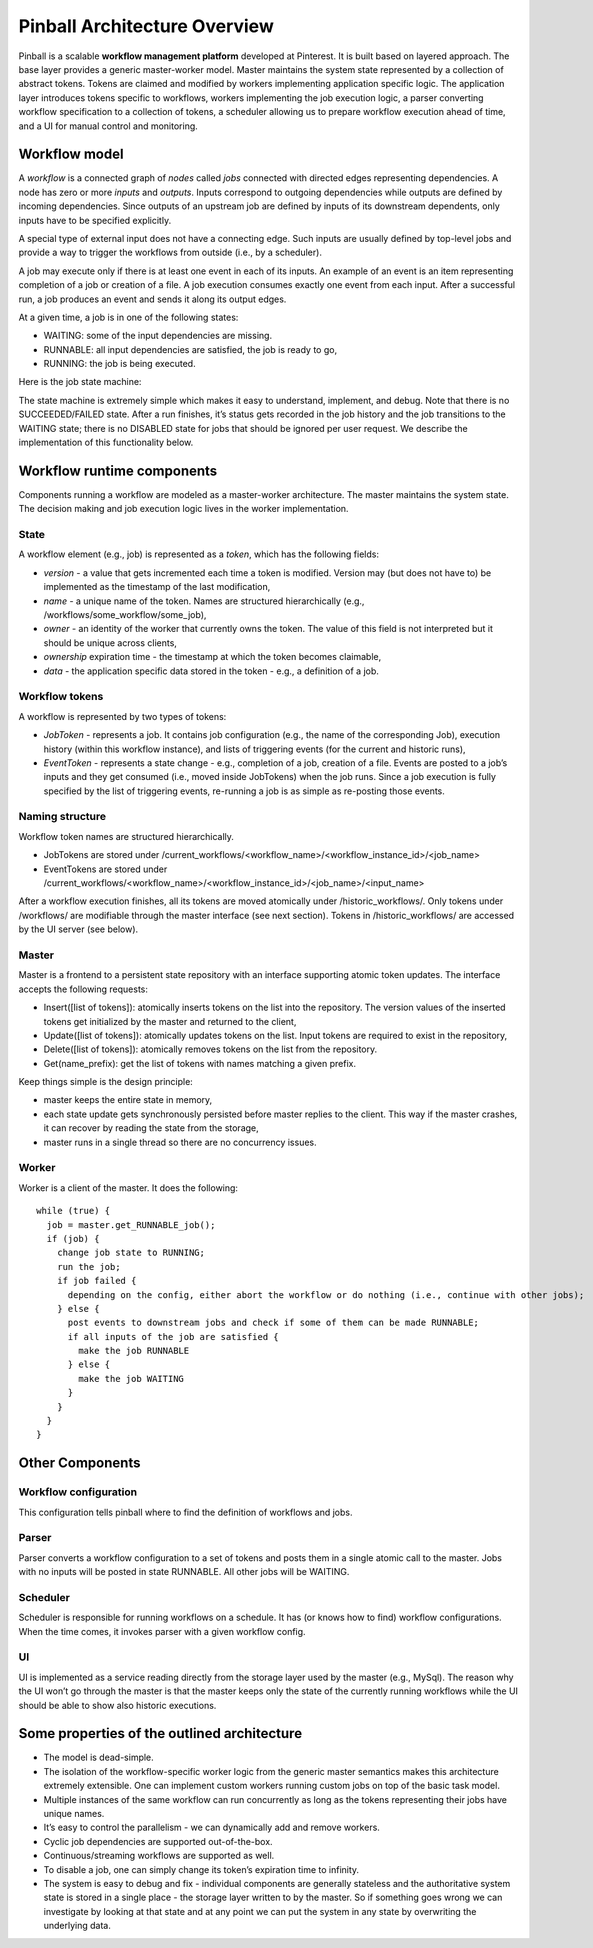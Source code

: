=============================
Pinball Architecture Overview
=============================

Pinball is a scalable **workflow management platform** developed at Pinterest. 
It is built based on layered approach. The base layer provides a generic master-worker model. 
Master maintains the system state represented by a collection of abstract tokens. 
Tokens are claimed and modified by workers implementing application specific logic.
The application layer introduces tokens specific to workflows, workers implementing the job 
execution logic, a parser converting workflow specification to a collection of tokens, a scheduler 
allowing us to prepare workflow execution ahead of time, and a UI for manual control and monitoring.

.. image:: images/pinball_system.png
   :width: 30pt
   :alt: Pinball System

Workflow model
----------------
A *workflow* is a connected graph of *nodes* called *jobs* connected with directed edges representing 
dependencies. A node has zero or more *inputs* and *outputs*. Inputs correspond to outgoing dependencies 
while outputs are defined by incoming dependencies. Since outputs of an upstream job are defined by inputs 
of its downstream dependents, only inputs have to be specified explicitly.

A special type of external input does not have a connecting edge. Such inputs are usually defined by top-level jobs 
and provide a way to trigger the workflows from outside (i.e., by a scheduler).

A job may execute only if there is at least one event in each of its inputs. An example of an event is an item 
representing completion of a job or creation of a file.  A job execution consumes exactly one event from each input. 
After a successful run, a job produces an event and sends it along its output edges.

At a given time, a job is in one of the following states:

* WAITING: some of the input dependencies are missing.
* RUNNABLE: all input dependencies are satisfied, the job is ready to go,
* RUNNING: the job is being executed.

Here is the job state machine:

.. image:: images/job_states.png
   :width: 30pt
   :align: center
   :alt: Job States

The state machine is extremely simple which makes it easy to understand, implement, and debug. Note that there is 
no SUCCEEDED/FAILED state. After a run finishes, it’s status gets recorded in the job history and the job transitions 
to the WAITING state; there is no DISABLED state for jobs that should be ignored per user request. We describe the 
implementation of this functionality below.


Workflow runtime components
---------------------------
Components running a workflow are modeled as a master-worker architecture. 
The master maintains the system state. The decision making and job execution 
logic lives in the worker implementation.

State
~~~~~
A workflow element (e.g., job) is represented as a *token*, which has the following fields:

* *version* - a value that gets incremented each time a token is modified. Version may (but does not have to) be implemented as the timestamp of the last modification,
* *name* - a unique name of the token. Names are structured hierarchically (e.g., /workflows/some_workflow/some_job),
* *owner* - an identity of the worker that currently owns the token. The value of this field is not interpreted but it should be unique across clients,
* *ownership* expiration time - the timestamp at which the token becomes claimable,
* *data* - the application specific data stored in the token - e.g., a definition of a job.

Workflow tokens
~~~~~~~~~~~~~~~
A workflow is represented by two types of tokens:

* *JobToken* - represents a job. It contains job configuration (e.g., the name of the corresponding Job), execution history (within this workflow instance), and lists of triggering events (for the current and historic runs),
* *EventToken* - represents a state change - e.g., completion of a job, creation of a file. Events are posted to a job’s inputs and they get consumed (i.e., moved inside JobTokens) when the job runs. Since a job execution is fully specified by the list of triggering events, re-running a job is as simple as re-posting those events.

Naming structure
~~~~~~~~~~~~~~~~
Workflow token names are structured hierarchically.

* JobTokens are stored under /current_workflows/<workflow_name>/<workflow_instance_id>/<job_name>
* EventTokens are stored under /current_workflows/<workflow_name>/<workflow_instance_id>/<job_name>/<input_name>

After a workflow execution finishes, all its tokens are moved atomically under /historic_workflows/. 
Only tokens under /workflows/ are modifiable through the master interface (see next section). 
Tokens in /historic_workflows/ are accessed by the UI server (see below).

Master
~~~~~~~
Master is a frontend to a persistent state repository with an interface supporting atomic token updates. The interface accepts the following requests:

* Insert([list of tokens]): atomically inserts tokens on the list into the repository. The version values of the inserted tokens get initialized by the master and returned to the client,
* Update([list of tokens]): atomically updates tokens on the list. Input tokens are required to exist in the repository,
* Delete([list of tokens]): atomically removes tokens on the list from the repository.
* Get(name_prefix): get the list of tokens with names matching a given prefix.

Keep things simple is the design principle:

* master keeps the entire state in memory,
* each state update gets synchronously persisted before master replies to the client. This way if the master crashes, it can recover by reading the state from the storage,
* master runs in a single thread so there are no concurrency issues.

Worker
~~~~~~
Worker is a client of the master. It does the following: ::
  
  while (true) {
    job = master.get_RUNNABLE_job();
    if (job) {
      change job state to RUNNING;
      run the job;
      if job failed {
        depending on the config, either abort the workflow or do nothing (i.e., continue with other jobs);
      } else {
        post events to downstream jobs and check if some of them can be made RUNNABLE;
        if all inputs of the job are satisfied {
          make the job RUNNABLE
        } else {
          make the job WAITING
        }
      }
    }
  }

Other Components
-----------------
Workflow configuration
~~~~~~~~~~~~~~~~~~~~~~~
This configuration tells pinball where to find the definition of workflows and jobs.

Parser
~~~~~~~~
Parser converts a workflow configuration to a set of tokens and posts them in a single atomic call to the master. Jobs with no inputs will be posted in state RUNNABLE. All other jobs will be WAITING.

Scheduler
~~~~~~~~~
Scheduler is responsible for running workflows on a schedule. It has (or knows how to find) workflow configurations. When the time comes, it invokes parser with a given workflow config.

UI
~~~
UI is implemented as a service reading directly from the storage layer used by the master (e.g., MySql). The reason why the UI won’t go through the master is that the master keeps only the state of the currently running workflows while the UI should be able to show also historic executions.


Some properties of the outlined architecture
--------------------------------------------

* The model is dead-simple. 
* The isolation of the workflow-specific worker logic from the generic master semantics makes this architecture extremely extensible. One can implement custom workers running custom jobs on top of the basic task model.
* Multiple instances of the same workflow can run concurrently as long as the tokens representing their jobs have unique names.
* It’s easy to control the parallelism - we can dynamically add and remove workers.
* Cyclic job dependencies are supported out-of-the-box.
* Continuous/streaming workflows are supported as well.
* To disable a job, one can simply change its token’s expiration time to infinity.
* The system is easy to debug and fix - individual components are generally stateless and the authoritative system state is stored in a single place - the storage layer written to by the master. So if something goes wrong we can investigate by looking at that state and at any point we can put the system in any state by overwriting the underlying data.



